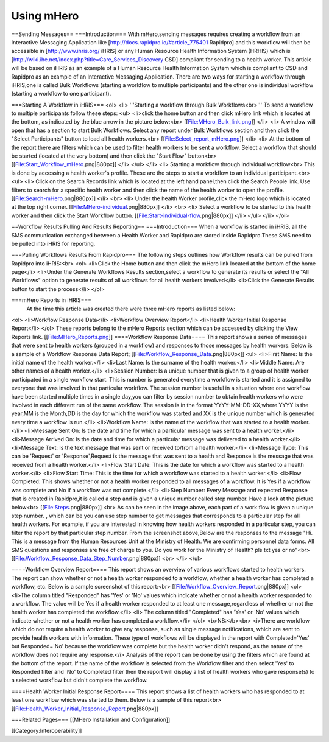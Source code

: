 Using mHero
===========

==Sending Messages==
===Introduction===
With mHero,sending messages requires creating a workflow from an Interactive Messaging Application like [http://docs.rapidpro.io/#article_775401 Rapidpro] and this workflow will then be accessible in [http://www.ihris.org/ iHRIS] or any Human Resource Health Information System (HRHIS) which is [http://wiki.ihe.net/index.php?title=Care_Services_Discovery CSD] compliant for sending to a health worker. This article will be based on iHRIS as an example of a Human Resource Health Information System which is compliant to CSD and Rapidpro as an example of an Interactive Messaging Application.
There are two ways for starting a workflow through iHRIS,one is called Bulk Workflows (starting a workflow to multiple participants) and the other one is individual workflow (starting a workflow to one participant).

===Starting A Workflow in iHRIS===
<ol>
<li>
'''Starting a workflow through Bulk Workflows<br>'''
To send a workflow to multiple participants follow these steps:
<ul>
<li>click the home button and then click mHero link which is located at the bottom, as indicated by the blue arrow in the picture below:<br>
[[File:MHero_Bulk_link.png]]
</li>
<li>
A window will open that has a section to start Bulk Workflows. Select any report under Bulk Workflows section and then click the "Select Participants" button to load all health workers.<br>
[[File:Select_report_mHero.png]]
</li>
<li>
At the bottom of the report there are filters which can be used to filter health workers to be sent a workflow.
Select a workflow that should be started (located at the very bottom) and then click the "Start Flow" button<br>
[[File:Start_Workflow_mHero.png|880px]]
</li>
</ul>
</li>
<li>
Starting a workflow through individual workflow<br>
This is done by accessing a health worker's profile. These are the steps to start a workflow to an individual participant.<br>
<ul>
<li>
Click on the Search Records link which is located at the left hand panel,then click the Search People link. Use filters to search for a specific health worker and then click the name of the health worker to open the profile.
[[File:Search-mHero.png|880px]]
</li>
<br>
<li>
Under the health Worker profile,click the mHero logo which is located at the top right corner.
[[File:MHero-individual.png|880px]]
</li>
<br>
<li>
Select a workflow to be started to this health worker and then click the Start Workflow button.
[[File:Start-individual-flow.png|880px]]
</li>
</ul>
</li>
</ol>

==Workflow Results Pulling And Results Reporting==
===Introduction===
When a workflow is started in iHRIS, all the SMS communication exchanged between a Health Worker and Rapidpro are stored inside Rapidpro.These SMS need to be pulled into iHRIS for reporting.

===Pulling Workflows Results From Rapidpro===
The following steps outlines how Workflow results can be pulled from Rapidpro into iHRIS:<br>
<ol>
<li>Click the Home button and then click the mHero link located at the bottom of the home page</li>
<li>Under the Generate Workflows Results section,select a workflow to generate its results or select the "All Workflows" option to generate results of all workflows for all health workers involved</li>
<li>Click the Generate Results button to start the process</li>
</ol>

===mHero Reports in iHRIS===
 At the time this article was created there were three mHero reports as listed below:
<ol>
<li>Workflow Response Data</li>
<li>Workflow Overview Report</li>
<li>Health Worker Initial Response Report</li>
</ol>
These reports belong to the mHero Reports section which can be accessed by clicking the View Reports link.
[[File:MHero_Reports.png]]
====Workflow Response Data====
This report shows a series of messages that were sent to health workers (grouped in a workflow) and responses to those messages by health workers. Below is a sample of a Workflow Response Data Report;
[[File:Workflow_Response_Data.png|880px]]
<ul>
<li>First Name: Is the initial name of the health worker.</li>
<li>Last Name: Is the surname of the health worker.</li>
<li>Middle Name: Are other names of a health worker.</li>
<li>Session Number: Is a unique number that is given to a group of health worker participated in a single workflow start. This is number is generated everytime a workflow is started and it is assigned to everyone that was involved in that particular workflow. The session number is useful in a situation where one workflow have been started multiple times in a single day,you can filter by session number to obtain health workers who were involved in each different run of the same workflow. The session is in the format YYYY-MM-DD-XX,where YYYY is the year,MM is the Month,DD is the day for which the workflow was started and XX is the unique number which is generated every time a workflow is run.</li>
<li>Workflow Name: Is the name of the workflow that was started to a health worker.</li>
<li>Message Sent On: Is the date and time for which a particular message was sent to a health worker.</li>
<li>Message Arrived On: Is the date and time for which a particular message was delivered to a health worker.</li>
<li>Message Text: Is the text message that was sent or received to/from a health worker.</li>
<li>Message Type: This can be 'Request' or 'Response',Request is the message that was sent to a health and Response is the message that was received from a health worker.</li>
<li>Flow Start Date: This is the date for which a workflow was started to a health worker.</li>
<li>Flow Start Time: This is the time for which a workflow was started to a health worker.</li>
<li>Flow Completed: This shows whether or not a health worker responded to all messages of a workflow. It is Yes if a workflow was complete and No if a workflow was not complete.</li>
<li>Step Number: Every Message and expected Response that is created in Rapidpro,it is called a step and is given a unique number called step number. Have a look at the picture below<br>
[[File:Steps.png|880px]]
<br>
As can be seen in the image above, each part of a work flow is given a unique step number. , which can be you can use step number to get messages that corresponds to a particular step for all health workers. For example, if you are interested in knowing how health workers responded in a particular step, you can filter the report by that particular step number. From the screenshot above,Below are the responses to the message "Hi. This is a message from the Human Resources Unit at the Ministry of Health.   We are confirming personnel data forms. All SMS questions and responses are free of charge to you. Do you work for the Ministry of Health? pls txt yes or no"<br>
[[File:Workflow_Response_Data_Step_Number.png|880px]]
<br>
</li>
</ul>

====Workflow Overview Report====
This report shows an overview of various workflows started to health workers. The report can show whether or not a health worker responded to a workflow, whether a health worker has completed a workflow, etc. Below is a sample screenshot of this report:<br>
[[File:Workflow_Overview_Report.png|880px]]
<ol>
<li>The column titled "Responded" has 'Yes' or 'No' values which indicate whether or not a health worker responded to a workflow. The value will be Yes if a health worker responded to at least one message,regardless of whether or not the health worker has completed the workflow.</li>
<li> The column titled "Completed" has 'Yes' or 'No' values which indicate whether or not a health worker has completed a workflow.</li>
</ol>
<b>NB:</b><br>
<i>There are workflow which do not require a health worker to give any response, such as single message notifications, which are sent to provide health workers with information. These type of workflows will be displayed in the report with Completed='Yes' but Responded='No' because the workflow was complete but the health worker didn't respond, as the nature of the workflow does not require any response.</i>
Analysis of the report can be done by using the filters which are found at the bottom of the report. If the name of the workflow is selected from the Workflow filter and then select 'Yes' to Responded filter and 'No' to Completed filter then the report will display a list of health workers who gave response(s) to a selected workflow but didn't complete the workflow.

====Health Worker Initial Response Report====
This report shows a list of health workers who has responded to at least one workflow which was started to them. Below is a sample of this report<br>
[[File:Health_Worker_Initial_Response_Report.png|880px]]

===Related Pages===
[[MHero Installation and Configuration]]

[[Category:Interoperability]]
